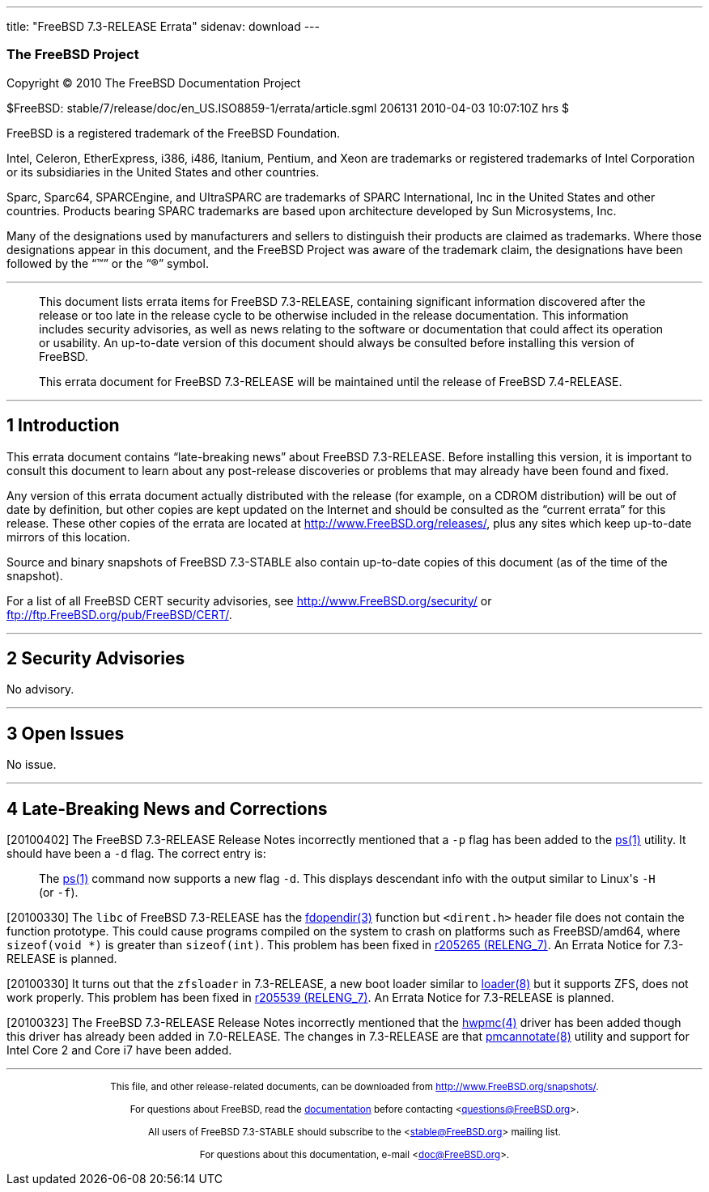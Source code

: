 ---
title: "FreeBSD 7.3-RELEASE Errata"
sidenav: download
---

++++


<h3 class="CORPAUTHOR">The FreeBSD Project</h3>

<p class="COPYRIGHT">Copyright &copy; 2010 The FreeBSD Documentation Project</p>

<p class="PUBDATE">$FreeBSD: stable/7/release/doc/en_US.ISO8859-1/errata/article.sgml
206131 2010-04-03 10:07:10Z hrs $<br />
</p>

<div class="LEGALNOTICE"><a id="TRADEMARKS" name="TRADEMARKS"></a>
<p>FreeBSD is a registered trademark of the FreeBSD Foundation.</p>

<p>Intel, Celeron, EtherExpress, i386, i486, Itanium, Pentium, and Xeon are trademarks or
registered trademarks of Intel Corporation or its subsidiaries in the United States and
other countries.</p>

<p>Sparc, Sparc64, SPARCEngine, and UltraSPARC are trademarks of SPARC International, Inc
in the United States and other countries. Products bearing SPARC trademarks are based
upon architecture developed by Sun Microsystems, Inc.</p>

<p>Many of the designations used by manufacturers and sellers to distinguish their
products are claimed as trademarks. Where those designations appear in this document, and
the FreeBSD Project was aware of the trademark claim, the designations have been followed
by the &#8220;&trade;&#8221; or the &#8220;&reg;&#8221; symbol.</p>
</div>

<hr />
</div>

<blockquote class="ABSTRACT">
<div class="ABSTRACT"><a id="AEN16" name="AEN16"></a>
<p>This document lists errata items for FreeBSD 7.3-RELEASE, containing significant
information discovered after the release or too late in the release cycle to be otherwise
included in the release documentation. This information includes security advisories, as
well as news relating to the software or documentation that could affect its operation or
usability. An up-to-date version of this document should always be consulted before
installing this version of FreeBSD.</p>

<p>This errata document for FreeBSD 7.3-RELEASE will be maintained until the release of
FreeBSD 7.4-RELEASE.</p>
</div>
</blockquote>

<div class="SECT1">
<hr />
<h2 class="SECT1"><a id="INTRO" name="INTRO">1 Introduction</a></h2>

<p>This errata document contains &#8220;late-breaking news&#8221; about FreeBSD
7.3-RELEASE. Before installing this version, it is important to consult this document to
learn about any post-release discoveries or problems that may already have been found and
fixed.</p>

<p>Any version of this errata document actually distributed with the release (for
example, on a CDROM distribution) will be out of date by definition, but other copies are
kept updated on the Internet and should be consulted as the &#8220;current errata&#8221;
for this release. These other copies of the errata are located at <a
href="http://www.FreeBSD.org/releases/"
target="_top">http://www.FreeBSD.org/releases/</a>, plus any sites which keep up-to-date
mirrors of this location.</p>

<p>Source and binary snapshots of FreeBSD 7.3-STABLE also contain up-to-date copies of
this document (as of the time of the snapshot).</p>

<p>For a list of all FreeBSD CERT security advisories, see <a
href="http://www.FreeBSD.org/security/"
target="_top">http://www.FreeBSD.org/security/</a> or <a
href="ftp://ftp.FreeBSD.org/pub/FreeBSD/CERT/"
target="_top">ftp://ftp.FreeBSD.org/pub/FreeBSD/CERT/</a>.</p>
</div>

<div class="SECT1">
<hr />
<h2 class="SECT1"><a id="SECURITY" name="SECURITY">2 Security Advisories</a></h2>

<p>No advisory.</p>
</div>

<div class="SECT1">
<hr />
<h2 class="SECT1"><a id="OPEN-ISSUES" name="OPEN-ISSUES">3 Open Issues</a></h2>

<p>No issue.</p>
</div>

<div class="SECT1">
<hr />
<h2 class="SECT1"><a id="LATE-NEWS" name="LATE-NEWS">4 Late-Breaking News and
Corrections</a></h2>

<p>[20100402] The FreeBSD 7.3-RELEASE Release Notes incorrectly mentioned that a <code
class="OPTION">-p</code> flag has been added to the <a
href="http://www.FreeBSD.org/cgi/man.cgi?query=ps&sektion=1&manpath=FreeBSD+7.3-stable"><span
 class="CITEREFENTRY"><span class="REFENTRYTITLE">ps</span>(1)</span></a> utility. It
should have been a <code class="OPTION">-d</code> flag. The correct entry is:</p>

<a id="AEN44" name="AEN44"></a>
<blockquote class="BLOCKQUOTE">
<p>The <a
href="http://www.FreeBSD.org/cgi/man.cgi?query=ps&sektion=1&manpath=FreeBSD+7.3-stable"><span
 class="CITEREFENTRY"><span class="REFENTRYTITLE">ps</span>(1)</span></a> command now
supports a new flag <code class="OPTION">-d</code>. This displays descendant info with
the output similar to Linux's <code class="OPTION">-H</code> (or <code
class="OPTION">-f</code>).</p>
</blockquote>

<p>[20100330] The <tt class="FILENAME">libc</tt> of FreeBSD 7.3-RELEASE has the <a
href="http://www.FreeBSD.org/cgi/man.cgi?query=fdopendir&sektion=3&manpath=FreeBSD+7.3-stable">
<span class="CITEREFENTRY"><span class="REFENTRYTITLE">fdopendir</span>(3)</span></a>
function but <tt class="FILENAME">&lt;dirent.h&gt;</tt> header file does not contain the
function prototype. This could cause programs compiled on the system to crash on
platforms such as FreeBSD/amd64, where <tt class="LITERAL">sizeof(void *)</tt> is greater
than <tt class="LITERAL">sizeof(int)</tt>. This problem has been fixed in <a
href="http://svn.freebsd.org/changeset/base/205265" target="_top">r205265 (RELENG_7)</a>.
An Errata Notice for 7.3-RELEASE is planned.</p>

<p>[20100330] It turns out that the <tt class="FILENAME">zfsloader</tt> in 7.3-RELEASE, a
new boot loader similar to <a
href="http://www.FreeBSD.org/cgi/man.cgi?query=loader&sektion=8&manpath=FreeBSD+7.3-stable">
<span class="CITEREFENTRY"><span class="REFENTRYTITLE">loader</span>(8)</span></a> but it
supports ZFS, does not work properly. This problem has been fixed in <a
href="http://svn.freebsd.org/changeset/base/205539" target="_top">r205539 (RELENG_7)</a>.
An Errata Notice for 7.3-RELEASE is planned.</p>

<p>[20100323] The FreeBSD 7.3-RELEASE Release Notes incorrectly mentioned that the <a
href="http://www.FreeBSD.org/cgi/man.cgi?query=hwpmc&sektion=4&manpath=FreeBSD+7.3-stable">
<span class="CITEREFENTRY"><span class="REFENTRYTITLE">hwpmc</span>(4)</span></a> driver
has been added though this driver has already been added in 7.0-RELEASE. The changes in
7.3-RELEASE are that <a
href="http://www.FreeBSD.org/cgi/man.cgi?query=pmcannotate&sektion=8&manpath=FreeBSD+7.3-stable">
<span class="CITEREFENTRY"><span class="REFENTRYTITLE">pmcannotate</span>(8)</span></a>
utility and support for Intel Core 2 and Core i7 have been added.</p>
</div>
</div>

<hr />
<p align="center"><small>This file, and other release-related documents, can be
downloaded from <a
href="http://www.FreeBSD.org/snapshots/">http://www.FreeBSD.org/snapshots/</a>.</small></p>

<p align="center"><small>For questions about FreeBSD, read the <a
href="http://www.FreeBSD.org/docs.html">documentation</a> before contacting &#60;<a
href="mailto:questions@FreeBSD.org">questions@FreeBSD.org</a>&#62;.</small></p>

<p align="center"><small>All users of FreeBSD 7.3-STABLE should subscribe to the &#60;<a
href="mailto:stable@FreeBSD.org">stable@FreeBSD.org</a>&#62; mailing list.</small></p>

<p align="center"><small>For questions about this documentation, e-mail &#60;<a
href="mailto:doc@FreeBSD.org">doc@FreeBSD.org</a>&#62;.</small></p>
++++


